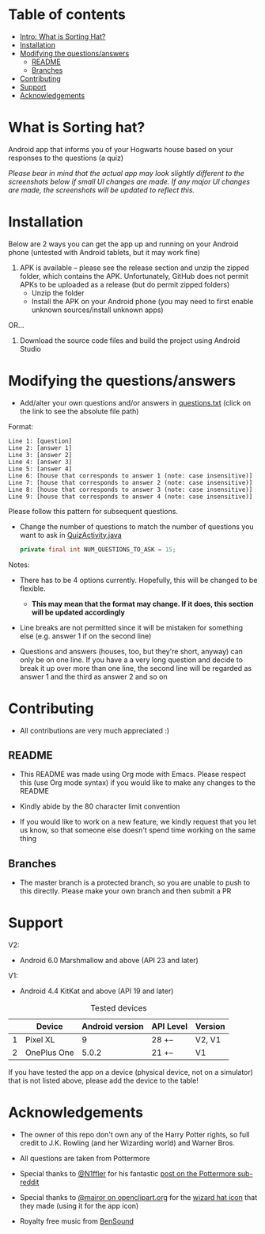 * Table of contents
  - [[https://github.com/knjk04/SortingHat/tree/feature#what-is-sorting-hat][Intro: What is Sorting Hat?]]
  - [[https://github.com/knjk04/SortingHat#installation][Installation]]
  - [[https://github.com/knjk04/SortingHat/tree/feature#modifying-the-questionsanswers][Modifying the questions/answers]]
    - [[https://github.com/knjk04/SortingHat/tree/master#readme][README]]
    - [[https://github.com/knjk04/SortingHat/tree/feature#branches][Branches]]
  - [[https://github.com/knjk04/SortingHat/tree/feature#contributing][Contributing]]
  - [[https://github.com/knjk04/SortingHat/tree/feature#support][Support]]
  - [[https://github.com/knjk04/SortingHat/tree/feature#acknowledgements][Acknowledgements]]

* What is Sorting hat?
  Android app that informs you of your Hogwarts house based on your responses to
  the questions (a quiz)

  /Please bear in mind that the actual app may look slightly different to the
  screenshots below if small UI changes are made./
  /If any major UI changes are made, the screenshots will be updated to reflect
  this./

  [[file:repoMedia/allQuarterRes.png]]

* Installation
  Below are 2 ways you can get the app up and running on your Android phone (untested with Android tablets, but it may work fine)

  1. APK is available -- please see the release section and unzip the zipped folder, which contains the APK. Unfortunately, GitHub does not permit
     APKs to be uploaded as a release (but do permit zipped folders)
    - Unzip the folder
    - Install the APK on your Android phone (you may need to first enable unknown sources/install unknown apps)
      
  OR...


  2. Download the source code files and build the project using Android Studio

* Modifying the questions/answers
  -  Add/alter your own questions and/or answers in [[https://github.com/knjk04/SortingHat/blob/feature/app/src/main/res/raw/questions.txt][questions.txt]] (click on the
     link to see the absolute file path)

  Format:
  #+BEGIN_SRC
  Line 1: [question]
  Line 2: [answer 1]
  Line 3: [answer 2]
  Line 4: [answer 3]
  Line 5: [answer 4]
  Line 6: [house that corresponds to answer 1 (note: case insensitive)]
  Line 7: [house that corresponds to answer 2 (note: case insensitive)]
  Line 8: [house that corresponds to answer 3 (note: case insensitive)]
  Line 9: [house that corresponds to answer 4 (note: case insensitive)]
  #+END_SRC

  Please follow this pattern for subsequent questions. 

  -  Change the number of questions to match the number of questions you want to
     ask in [[https://github.com/knjk04/SortingHat/blob/feature/app/src/main/java/com/presentedbykaran/sortinghat/QuizActivity.java][QuizActivity.java]]
     #+BEGIN_SRC java
     private final int NUM_QUESTIONS_TO_ASK = 15;
     #+END_SRC
  
  Notes:
  - There has to be 4 options currently. Hopefully, this will be changed to be
    flexible.
    - *This may mean that the format may change. If it does, this section will
      be updated accordingly*


  - Line breaks are not permitted since it will be mistaken for something else
    (e.g. answer 1 if on the second line)  


  - Questions and answers (houses, too, but they're short, anyway) can only be 
    on one line. If you have a a very long question and decide to break it up
    over more than one line, the second line will be regarded as answer 1 and
    the third as answer 2 and so on

* Contributing
  - All contributions are very much appreciated :) 

**    README
  - This README was made using Org mode with Emacs. Please respect this (use Org
    mode syntax) if you would like to make any changes to the README


  - Kindly abide by the 80 character limit convention


  - If you would like to work on a new feature, we kindly request that you let
    us know, so that someone else doesn't spend time working on the same thing


**    Branches
    - The master branch is a protected branch, so you are unable to push to this 
      directly. Please make your own branch and then submit a PR

* Support
  V2: 
  - Android 6.0 Marshmallow and above (API 23 and later)

  V1:
  - Android 4.4 KitKat and above (API 19 and later)
  
  #+CAPTION: Tested devices
|   | Device      | Android version | API Level | Version |
|---+-------------+-----------------+-----------+---------|
| 1 | Pixel XL    |               9 | 28 +--    | V2, V1  |
| 2 | OnePlus One |           5.0.2 | 21 +--    | V1      |



  If you have tested the app on a device (physical device, not on a simulator) 
  that is not listed above, please add the device to the table!

* Acknowledgements
  - The owner of this repo don't own any of the Harry Potter rights, so full
    credit to J.K. Rowling (and her Wizarding world) and Warner Bros.


  - All questions are taken from Pottermore


  - Special thanks to [[https://www.reddit.com/user/N1ffler][@N1ffler]] for his fantastic [[https://www.reddit.com/r/Pottermore/comments/44os14/pottermore_sorting_hat_quiz_analysis/][post on the Pottermore sub-reddit]]


  - Special thanks to [[https://openclipart.org/user-detail/mairor][@mairor on openclipart.org]] for the [[https://openclipart.org/detail/170276/wizard-hat][wizard hat icon]] that 
    they made (using it for the app icon)


  - Royalty free music from [[http://bensound.com][BenSound]]

